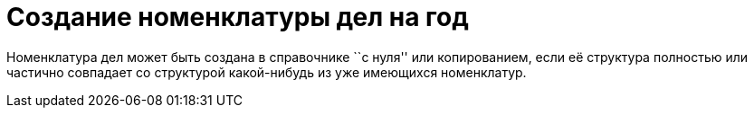 = Создание номенклатуры дел на год

Номенклатура дел может быть создана в справочнике ``с нуля'' или копированием, если её структура полностью или частично совпадает со структурой какой-нибудь из уже имеющихся номенклатур.

